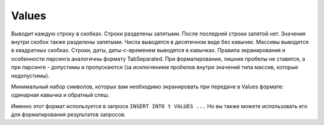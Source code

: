 Values
------

Выводит каждую строку в скобках. Строки разделены запятыми. После последней строки запятой нет. Значения внутри скобок также разделены запятыми. Числа выводятся в десятичном виде без кавычек. Массивы выводятся в квадратных скобках. Строки, даты, даты-с-временем выводятся в кавычках. Правила экранирования и особенности парсинга аналогичны формату TabSeparated. При форматировании, лишние пробелы не ставятся, а при парсинге - допустимы и пропускаются (за исключением пробелов внутри значений типа массив, которые недопустимы).

Минимальный набор символов, которых вам необходимо экранировать при передаче в Values формате: одинарная кавычка и обратный слеш.

Именно этот формат используется в запросе ``INSERT INTO t VALUES ...``
Но вы также можете использовать его для форматирования результатов запросов.
